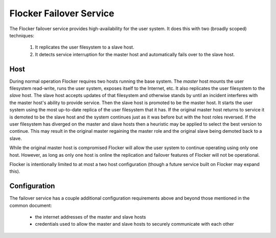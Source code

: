 Flocker Failover Service
------------------------

The Flocker failover service provides high-availability for the user system.
It does this with two (broadly scoped) techniques:

  1. It replicates the user filesystem to a slave host.
  2. It detects service interruption for the master host and automatically fails over to the slave host.

Host
====

During normal operation Flocker requires two hosts running the base system.
The *master* host mounts the user filesystem read-write, runs the user system, exposes itself to the Internet, etc.
It also replicates the user filesystem to the *slave* host.
The slave host accepts updates of that filesystem and otherwise stands by until an incident interferes with the master host's ability to provide service.
Then the slave host is promoted to be the master host.
It starts the user system using the most up-to-date replica of the user filesystem that it has.
If the original master host returns to service it is demoted to be the slave host and the system continues just as it was before but with the host roles reversed.
If the user filesystem has diverged on the master and slave hosts then a heuristic may be applied to select the best version to continue.
This may result in the original master regaining the master role and the original slave being demoted back to a slave.

While the original master host is compromised Flocker will allow the user system to continue operating using only one host.
However, as long as only one host is online the replication and failover features of Flocker will not be operational.

Flocker is intentionally limited to at most a two host configuration
(though a future service built on Flocker may expand this).

Configuration
=============

The failover service has a couple additional configuration requirements above and beyond those mentioned in the common document:

  * the internet addresses of the master and slave hosts
  * credentials used to allow the master and slave hosts to securely communicate with each other

